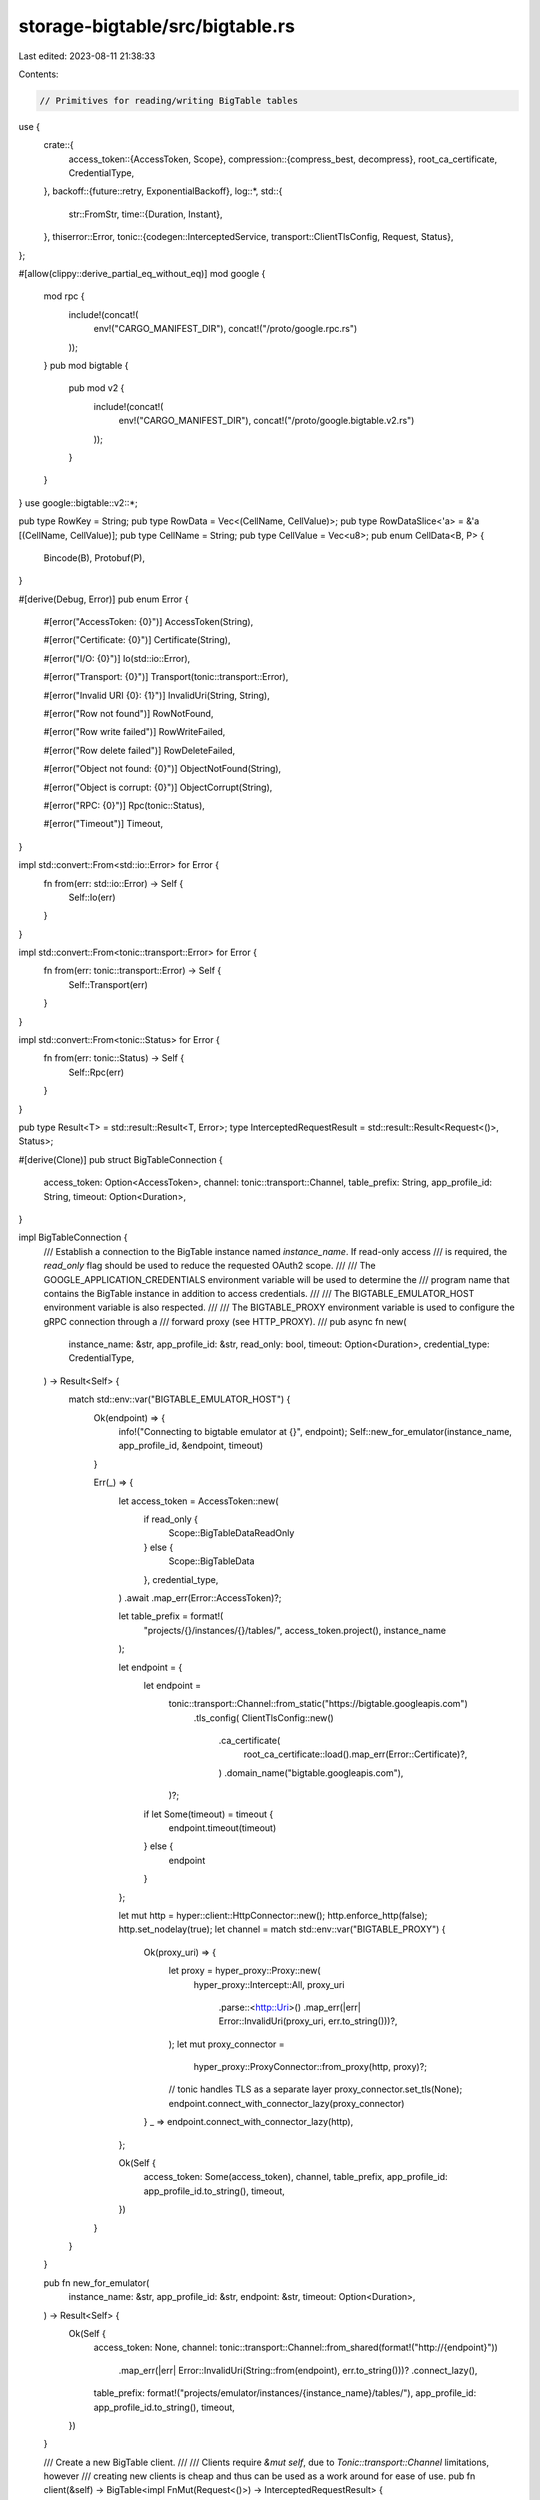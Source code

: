 storage-bigtable/src/bigtable.rs
================================

Last edited: 2023-08-11 21:38:33

Contents:

.. code-block:: rs

    // Primitives for reading/writing BigTable tables

use {
    crate::{
        access_token::{AccessToken, Scope},
        compression::{compress_best, decompress},
        root_ca_certificate, CredentialType,
    },
    backoff::{future::retry, ExponentialBackoff},
    log::*,
    std::{
        str::FromStr,
        time::{Duration, Instant},
    },
    thiserror::Error,
    tonic::{codegen::InterceptedService, transport::ClientTlsConfig, Request, Status},
};

#[allow(clippy::derive_partial_eq_without_eq)]
mod google {
    mod rpc {
        include!(concat!(
            env!("CARGO_MANIFEST_DIR"),
            concat!("/proto/google.rpc.rs")
        ));
    }
    pub mod bigtable {
        pub mod v2 {
            include!(concat!(
                env!("CARGO_MANIFEST_DIR"),
                concat!("/proto/google.bigtable.v2.rs")
            ));
        }
    }
}
use google::bigtable::v2::*;

pub type RowKey = String;
pub type RowData = Vec<(CellName, CellValue)>;
pub type RowDataSlice<'a> = &'a [(CellName, CellValue)];
pub type CellName = String;
pub type CellValue = Vec<u8>;
pub enum CellData<B, P> {
    Bincode(B),
    Protobuf(P),
}

#[derive(Debug, Error)]
pub enum Error {
    #[error("AccessToken: {0}")]
    AccessToken(String),

    #[error("Certificate: {0}")]
    Certificate(String),

    #[error("I/O: {0}")]
    Io(std::io::Error),

    #[error("Transport: {0}")]
    Transport(tonic::transport::Error),

    #[error("Invalid URI {0}: {1}")]
    InvalidUri(String, String),

    #[error("Row not found")]
    RowNotFound,

    #[error("Row write failed")]
    RowWriteFailed,

    #[error("Row delete failed")]
    RowDeleteFailed,

    #[error("Object not found: {0}")]
    ObjectNotFound(String),

    #[error("Object is corrupt: {0}")]
    ObjectCorrupt(String),

    #[error("RPC: {0}")]
    Rpc(tonic::Status),

    #[error("Timeout")]
    Timeout,
}

impl std::convert::From<std::io::Error> for Error {
    fn from(err: std::io::Error) -> Self {
        Self::Io(err)
    }
}

impl std::convert::From<tonic::transport::Error> for Error {
    fn from(err: tonic::transport::Error) -> Self {
        Self::Transport(err)
    }
}

impl std::convert::From<tonic::Status> for Error {
    fn from(err: tonic::Status) -> Self {
        Self::Rpc(err)
    }
}

pub type Result<T> = std::result::Result<T, Error>;
type InterceptedRequestResult = std::result::Result<Request<()>, Status>;

#[derive(Clone)]
pub struct BigTableConnection {
    access_token: Option<AccessToken>,
    channel: tonic::transport::Channel,
    table_prefix: String,
    app_profile_id: String,
    timeout: Option<Duration>,
}

impl BigTableConnection {
    /// Establish a connection to the BigTable instance named `instance_name`.  If read-only access
    /// is required, the `read_only` flag should be used to reduce the requested OAuth2 scope.
    ///
    /// The GOOGLE_APPLICATION_CREDENTIALS environment variable will be used to determine the
    /// program name that contains the BigTable instance in addition to access credentials.
    ///
    /// The BIGTABLE_EMULATOR_HOST environment variable is also respected.
    ///
    /// The BIGTABLE_PROXY environment variable is used to configure the gRPC connection through a
    /// forward proxy (see HTTP_PROXY).
    ///
    pub async fn new(
        instance_name: &str,
        app_profile_id: &str,
        read_only: bool,
        timeout: Option<Duration>,
        credential_type: CredentialType,
    ) -> Result<Self> {
        match std::env::var("BIGTABLE_EMULATOR_HOST") {
            Ok(endpoint) => {
                info!("Connecting to bigtable emulator at {}", endpoint);
                Self::new_for_emulator(instance_name, app_profile_id, &endpoint, timeout)
            }

            Err(_) => {
                let access_token = AccessToken::new(
                    if read_only {
                        Scope::BigTableDataReadOnly
                    } else {
                        Scope::BigTableData
                    },
                    credential_type,
                )
                .await
                .map_err(Error::AccessToken)?;

                let table_prefix = format!(
                    "projects/{}/instances/{}/tables/",
                    access_token.project(),
                    instance_name
                );

                let endpoint = {
                    let endpoint =
                        tonic::transport::Channel::from_static("https://bigtable.googleapis.com")
                            .tls_config(
                            ClientTlsConfig::new()
                                .ca_certificate(
                                    root_ca_certificate::load().map_err(Error::Certificate)?,
                                )
                                .domain_name("bigtable.googleapis.com"),
                        )?;

                    if let Some(timeout) = timeout {
                        endpoint.timeout(timeout)
                    } else {
                        endpoint
                    }
                };

                let mut http = hyper::client::HttpConnector::new();
                http.enforce_http(false);
                http.set_nodelay(true);
                let channel = match std::env::var("BIGTABLE_PROXY") {
                    Ok(proxy_uri) => {
                        let proxy = hyper_proxy::Proxy::new(
                            hyper_proxy::Intercept::All,
                            proxy_uri
                                .parse::<http::Uri>()
                                .map_err(|err| Error::InvalidUri(proxy_uri, err.to_string()))?,
                        );
                        let mut proxy_connector =
                            hyper_proxy::ProxyConnector::from_proxy(http, proxy)?;
                        // tonic handles TLS as a separate layer
                        proxy_connector.set_tls(None);
                        endpoint.connect_with_connector_lazy(proxy_connector)
                    }
                    _ => endpoint.connect_with_connector_lazy(http),
                };

                Ok(Self {
                    access_token: Some(access_token),
                    channel,
                    table_prefix,
                    app_profile_id: app_profile_id.to_string(),
                    timeout,
                })
            }
        }
    }

    pub fn new_for_emulator(
        instance_name: &str,
        app_profile_id: &str,
        endpoint: &str,
        timeout: Option<Duration>,
    ) -> Result<Self> {
        Ok(Self {
            access_token: None,
            channel: tonic::transport::Channel::from_shared(format!("http://{endpoint}"))
                .map_err(|err| Error::InvalidUri(String::from(endpoint), err.to_string()))?
                .connect_lazy(),
            table_prefix: format!("projects/emulator/instances/{instance_name}/tables/"),
            app_profile_id: app_profile_id.to_string(),
            timeout,
        })
    }

    /// Create a new BigTable client.
    ///
    /// Clients require `&mut self`, due to `Tonic::transport::Channel` limitations, however
    /// creating new clients is cheap and thus can be used as a work around for ease of use.
    pub fn client(&self) -> BigTable<impl FnMut(Request<()>) -> InterceptedRequestResult> {
        let access_token = self.access_token.clone();
        let client = bigtable_client::BigtableClient::with_interceptor(
            self.channel.clone(),
            move |mut req: Request<()>| {
                if let Some(access_token) = &access_token {
                    match FromStr::from_str(&access_token.get()) {
                        Ok(authorization_header) => {
                            req.metadata_mut()
                                .insert("authorization", authorization_header);
                        }
                        Err(err) => {
                            warn!("Failed to set authorization header: {}", err);
                        }
                    }
                }
                Ok(req)
            },
        );
        BigTable {
            access_token: self.access_token.clone(),
            client,
            table_prefix: self.table_prefix.clone(),
            app_profile_id: self.app_profile_id.clone(),
            timeout: self.timeout,
        }
    }

    pub async fn put_bincode_cells_with_retry<T>(
        &self,
        table: &str,
        cells: &[(RowKey, T)],
    ) -> Result<usize>
    where
        T: serde::ser::Serialize,
    {
        retry(ExponentialBackoff::default(), || async {
            let mut client = self.client();
            Ok(client.put_bincode_cells(table, cells).await?)
        })
        .await
    }

    pub async fn delete_rows_with_retry(&self, table: &str, row_keys: &[RowKey]) -> Result<()> {
        retry(ExponentialBackoff::default(), || async {
            let mut client = self.client();
            Ok(client.delete_rows(table, row_keys).await?)
        })
        .await
    }

    pub async fn get_bincode_cells_with_retry<T>(
        &self,
        table: &str,
        row_keys: &[RowKey],
    ) -> Result<Vec<(RowKey, Result<T>)>>
    where
        T: serde::de::DeserializeOwned,
    {
        retry(ExponentialBackoff::default(), || async {
            let mut client = self.client();
            Ok(client.get_bincode_cells(table, row_keys).await?)
        })
        .await
    }

    pub async fn put_protobuf_cells_with_retry<T>(
        &self,
        table: &str,
        cells: &[(RowKey, T)],
    ) -> Result<usize>
    where
        T: prost::Message,
    {
        retry(ExponentialBackoff::default(), || async {
            let mut client = self.client();
            Ok(client.put_protobuf_cells(table, cells).await?)
        })
        .await
    }
}

pub struct BigTable<F: FnMut(Request<()>) -> InterceptedRequestResult> {
    access_token: Option<AccessToken>,
    client: bigtable_client::BigtableClient<InterceptedService<tonic::transport::Channel, F>>,
    table_prefix: String,
    app_profile_id: String,
    timeout: Option<Duration>,
}

impl<F: FnMut(Request<()>) -> InterceptedRequestResult> BigTable<F> {
    async fn decode_read_rows_response(
        &self,
        mut rrr: tonic::codec::Streaming<ReadRowsResponse>,
    ) -> Result<Vec<(RowKey, RowData)>> {
        let mut rows: Vec<(RowKey, RowData)> = vec![];

        let mut row_key = None;
        let mut row_data = vec![];

        let mut cell_name = None;
        let mut cell_timestamp = 0;
        let mut cell_value = vec![];
        let mut cell_version_ok = true;
        let started = Instant::now();

        while let Some(res) = rrr.message().await? {
            if let Some(timeout) = self.timeout {
                if Instant::now().duration_since(started) > timeout {
                    return Err(Error::Timeout);
                }
            }
            for (i, mut chunk) in res.chunks.into_iter().enumerate() {
                // The comments for `read_rows_response::CellChunk` provide essential details for
                // understanding how the below decoding works...
                trace!("chunk {}: {:?}", i, chunk);

                // Starting a new row?
                if !chunk.row_key.is_empty() {
                    row_key = String::from_utf8(chunk.row_key).ok(); // Require UTF-8 for row keys
                }

                // Starting a new cell?
                if let Some(qualifier) = chunk.qualifier {
                    if let Some(cell_name) = cell_name {
                        row_data.push((cell_name, cell_value));
                        cell_value = vec![];
                    }
                    cell_name = String::from_utf8(qualifier).ok(); // Require UTF-8 for cell names
                    cell_timestamp = chunk.timestamp_micros;
                    cell_version_ok = true;
                } else {
                    // Continuing the existing cell.  Check if this is the start of another version of the cell
                    if chunk.timestamp_micros != 0 {
                        if chunk.timestamp_micros < cell_timestamp {
                            cell_version_ok = false; // ignore older versions of the cell
                        } else {
                            // newer version of the cell, remove the older cell
                            cell_version_ok = true;
                            cell_value = vec![];
                            cell_timestamp = chunk.timestamp_micros;
                        }
                    }
                }
                if cell_version_ok {
                    cell_value.append(&mut chunk.value);
                }

                // End of a row?
                if chunk.row_status.is_some() {
                    if let Some(read_rows_response::cell_chunk::RowStatus::CommitRow(_)) =
                        chunk.row_status
                    {
                        if let Some(cell_name) = cell_name {
                            row_data.push((cell_name, cell_value));
                        }

                        if let Some(row_key) = row_key {
                            rows.push((row_key, row_data))
                        }
                    }

                    row_key = None;
                    row_data = vec![];
                    cell_value = vec![];
                    cell_name = None;
                }
            }
        }
        Ok(rows)
    }

    async fn refresh_access_token(&self) {
        if let Some(ref access_token) = self.access_token {
            access_token.refresh().await;
        }
    }

    /// Get `table` row keys in lexical order.
    ///
    /// If `start_at` is provided, the row key listing will start with key.
    /// Otherwise the listing will start from the start of the table.
    ///
    /// If `end_at` is provided, the row key listing will end at the key. Otherwise it will
    /// continue until the `rows_limit` is reached or the end of the table, whichever comes first.
    /// If `rows_limit` is zero, this method will return an empty array.
    pub async fn get_row_keys(
        &mut self,
        table_name: &str,
        start_at: Option<RowKey>,
        end_at: Option<RowKey>,
        rows_limit: i64,
    ) -> Result<Vec<RowKey>> {
        if rows_limit == 0 {
            return Ok(vec![]);
        }
        self.refresh_access_token().await;
        let response = self
            .client
            .read_rows(ReadRowsRequest {
                table_name: format!("{}{}", self.table_prefix, table_name),
                app_profile_id: self.app_profile_id.clone(),
                rows_limit,
                rows: Some(RowSet {
                    row_keys: vec![],
                    row_ranges: vec![RowRange {
                        start_key: start_at.map(|row_key| {
                            row_range::StartKey::StartKeyClosed(row_key.into_bytes())
                        }),
                        end_key: end_at
                            .map(|row_key| row_range::EndKey::EndKeyClosed(row_key.into_bytes())),
                    }],
                }),
                filter: Some(RowFilter {
                    filter: Some(row_filter::Filter::Chain(row_filter::Chain {
                        filters: vec![
                            RowFilter {
                                // Return minimal number of cells
                                filter: Some(row_filter::Filter::CellsPerRowLimitFilter(1)),
                            },
                            RowFilter {
                                // Only return the latest version of each cell
                                filter: Some(row_filter::Filter::CellsPerColumnLimitFilter(1)),
                            },
                            RowFilter {
                                // Strip the cell values
                                filter: Some(row_filter::Filter::StripValueTransformer(true)),
                            },
                        ],
                    })),
                }),
            })
            .await?
            .into_inner();

        let rows = self.decode_read_rows_response(response).await?;
        Ok(rows.into_iter().map(|r| r.0).collect())
    }

    /// Check whether a row key exists in a `table`
    pub async fn row_key_exists(&mut self, table_name: &str, row_key: RowKey) -> Result<bool> {
        self.refresh_access_token().await;

        let response = self
            .client
            .read_rows(ReadRowsRequest {
                table_name: format!("{}{}", self.table_prefix, table_name),
                app_profile_id: self.app_profile_id.clone(),
                rows_limit: 1,
                rows: Some(RowSet {
                    row_keys: vec![row_key.into_bytes()],
                    row_ranges: vec![],
                }),
                filter: Some(RowFilter {
                    filter: Some(row_filter::Filter::StripValueTransformer(true)),
                }),
            })
            .await?
            .into_inner();

        let rows = self.decode_read_rows_response(response).await?;
        Ok(!rows.is_empty())
    }

    /// Get latest data from `table`.
    ///
    /// All column families are accepted, and only the latest version of each column cell will be
    /// returned.
    ///
    /// If `start_at` is provided, the row key listing will start with key, or the next key in the
    /// table if the explicit key does not exist. Otherwise the listing will start from the start
    /// of the table.
    ///
    /// If `end_at` is provided, the row key listing will end at the key. Otherwise it will
    /// continue until the `rows_limit` is reached or the end of the table, whichever comes first.
    /// If `rows_limit` is zero, this method will return an empty array.
    pub async fn get_row_data(
        &mut self,
        table_name: &str,
        start_at: Option<RowKey>,
        end_at: Option<RowKey>,
        rows_limit: i64,
    ) -> Result<Vec<(RowKey, RowData)>> {
        if rows_limit == 0 {
            return Ok(vec![]);
        }
        self.refresh_access_token().await;
        let response = self
            .client
            .read_rows(ReadRowsRequest {
                table_name: format!("{}{}", self.table_prefix, table_name),
                app_profile_id: self.app_profile_id.clone(),
                rows_limit,
                rows: Some(RowSet {
                    row_keys: vec![],
                    row_ranges: vec![RowRange {
                        start_key: start_at.map(|row_key| {
                            row_range::StartKey::StartKeyClosed(row_key.into_bytes())
                        }),
                        end_key: end_at
                            .map(|row_key| row_range::EndKey::EndKeyClosed(row_key.into_bytes())),
                    }],
                }),
                filter: Some(RowFilter {
                    // Only return the latest version of each cell
                    filter: Some(row_filter::Filter::CellsPerColumnLimitFilter(1)),
                }),
            })
            .await?
            .into_inner();

        self.decode_read_rows_response(response).await
    }

    /// Get latest data from multiple rows of `table`, if those rows exist.
    pub async fn get_multi_row_data(
        &mut self,
        table_name: &str,
        row_keys: &[RowKey],
    ) -> Result<Vec<(RowKey, RowData)>> {
        self.refresh_access_token().await;

        let response = self
            .client
            .read_rows(ReadRowsRequest {
                table_name: format!("{}{}", self.table_prefix, table_name),
                app_profile_id: self.app_profile_id.clone(),
                rows_limit: 0, // return all existing rows
                rows: Some(RowSet {
                    row_keys: row_keys
                        .iter()
                        .map(|k| k.as_bytes().to_vec())
                        .collect::<Vec<_>>(),
                    row_ranges: vec![],
                }),
                filter: Some(RowFilter {
                    // Only return the latest version of each cell
                    filter: Some(row_filter::Filter::CellsPerColumnLimitFilter(1)),
                }),
            })
            .await?
            .into_inner();

        self.decode_read_rows_response(response).await
    }

    /// Get latest data from a single row of `table`, if that row exists. Returns an error if that
    /// row does not exist.
    ///
    /// All column families are accepted, and only the latest version of each column cell will be
    /// returned.
    pub async fn get_single_row_data(
        &mut self,
        table_name: &str,
        row_key: RowKey,
    ) -> Result<RowData> {
        self.refresh_access_token().await;

        let response = self
            .client
            .read_rows(ReadRowsRequest {
                table_name: format!("{}{}", self.table_prefix, table_name),
                app_profile_id: self.app_profile_id.clone(),
                rows_limit: 1,
                rows: Some(RowSet {
                    row_keys: vec![row_key.into_bytes()],
                    row_ranges: vec![],
                }),
                filter: Some(RowFilter {
                    // Only return the latest version of each cell
                    filter: Some(row_filter::Filter::CellsPerColumnLimitFilter(1)),
                }),
            })
            .await?
            .into_inner();

        let rows = self.decode_read_rows_response(response).await?;
        rows.into_iter()
            .next()
            .map(|r| r.1)
            .ok_or(Error::RowNotFound)
    }

    /// Delete one or more `table` rows
    async fn delete_rows(&mut self, table_name: &str, row_keys: &[RowKey]) -> Result<()> {
        self.refresh_access_token().await;

        let mut entries = vec![];
        for row_key in row_keys {
            entries.push(mutate_rows_request::Entry {
                row_key: row_key.as_bytes().to_vec(),
                mutations: vec![Mutation {
                    mutation: Some(mutation::Mutation::DeleteFromRow(
                        mutation::DeleteFromRow {},
                    )),
                }],
            });
        }

        let mut response = self
            .client
            .mutate_rows(MutateRowsRequest {
                table_name: format!("{}{}", self.table_prefix, table_name),
                app_profile_id: self.app_profile_id.clone(),
                entries,
            })
            .await?
            .into_inner();

        while let Some(res) = response.message().await? {
            for entry in res.entries {
                if let Some(status) = entry.status {
                    if status.code != 0 {
                        eprintln!("delete_rows error {}: {}", status.code, status.message);
                        warn!("delete_rows error {}: {}", status.code, status.message);
                        return Err(Error::RowDeleteFailed);
                    }
                }
            }
        }

        Ok(())
    }

    /// Store data for one or more `table` rows in the `family_name` Column family
    async fn put_row_data(
        &mut self,
        table_name: &str,
        family_name: &str,
        row_data: &[(&RowKey, RowData)],
    ) -> Result<()> {
        self.refresh_access_token().await;

        let mut entries = vec![];
        for (row_key, row_data) in row_data {
            let mutations = row_data
                .iter()
                .map(|(column_key, column_value)| Mutation {
                    mutation: Some(mutation::Mutation::SetCell(mutation::SetCell {
                        family_name: family_name.to_string(),
                        column_qualifier: column_key.clone().into_bytes(),
                        timestamp_micros: -1, // server assigned
                        value: column_value.to_vec(),
                    })),
                })
                .collect();

            entries.push(mutate_rows_request::Entry {
                row_key: (*row_key).clone().into_bytes(),
                mutations,
            });
        }

        let mut response = self
            .client
            .mutate_rows(MutateRowsRequest {
                table_name: format!("{}{}", self.table_prefix, table_name),
                app_profile_id: self.app_profile_id.clone(),
                entries,
            })
            .await?
            .into_inner();

        while let Some(res) = response.message().await? {
            for entry in res.entries {
                if let Some(status) = entry.status {
                    if status.code != 0 {
                        eprintln!("put_row_data error {}: {}", status.code, status.message);
                        warn!("put_row_data error {}: {}", status.code, status.message);
                        return Err(Error::RowWriteFailed);
                    }
                }
            }
        }

        Ok(())
    }

    pub async fn get_bincode_cell<T>(&mut self, table: &str, key: RowKey) -> Result<T>
    where
        T: serde::de::DeserializeOwned,
    {
        let row_data = self.get_single_row_data(table, key.clone()).await?;
        deserialize_bincode_cell_data(&row_data, table, key.to_string())
    }

    pub async fn get_bincode_cells<T>(
        &mut self,
        table: &str,
        keys: &[RowKey],
    ) -> Result<Vec<(RowKey, Result<T>)>>
    where
        T: serde::de::DeserializeOwned,
    {
        Ok(self
            .get_multi_row_data(table, keys)
            .await?
            .into_iter()
            .map(|(key, row_data)| {
                let key_str = key.to_string();
                (
                    key,
                    deserialize_bincode_cell_data(&row_data, table, key_str),
                )
            })
            .collect())
    }

    pub async fn get_protobuf_or_bincode_cell<B, P>(
        &mut self,
        table: &str,
        key: RowKey,
    ) -> Result<CellData<B, P>>
    where
        B: serde::de::DeserializeOwned,
        P: prost::Message + Default,
    {
        let row_data = self.get_single_row_data(table, key.clone()).await?;
        deserialize_protobuf_or_bincode_cell_data(&row_data, table, key)
    }

    pub async fn get_protobuf_or_bincode_cells<'a, B, P>(
        &mut self,
        table: &'a str,
        row_keys: impl IntoIterator<Item = RowKey>,
    ) -> Result<impl Iterator<Item = (RowKey, CellData<B, P>)> + 'a>
    where
        B: serde::de::DeserializeOwned,
        P: prost::Message + Default,
    {
        Ok(self
            .get_multi_row_data(
                table,
                row_keys.into_iter().collect::<Vec<RowKey>>().as_slice(),
            )
            .await?
            .into_iter()
            .map(|(key, row_data)| {
                let key_str = key.to_string();
                (
                    key,
                    deserialize_protobuf_or_bincode_cell_data(&row_data, table, key_str).unwrap(),
                )
            }))
    }

    pub async fn put_bincode_cells<T>(
        &mut self,
        table: &str,
        cells: &[(RowKey, T)],
    ) -> Result<usize>
    where
        T: serde::ser::Serialize,
    {
        let mut bytes_written = 0;
        let mut new_row_data = vec![];
        for (row_key, data) in cells {
            let data = compress_best(&bincode::serialize(&data).unwrap())?;
            bytes_written += data.len();
            new_row_data.push((row_key, vec![("bin".to_string(), data)]));
        }

        self.put_row_data(table, "x", &new_row_data).await?;
        Ok(bytes_written)
    }

    pub async fn put_protobuf_cells<T>(
        &mut self,
        table: &str,
        cells: &[(RowKey, T)],
    ) -> Result<usize>
    where
        T: prost::Message,
    {
        let mut bytes_written = 0;
        let mut new_row_data = vec![];
        for (row_key, data) in cells {
            let mut buf = Vec::with_capacity(data.encoded_len());
            data.encode(&mut buf).unwrap();
            let data = compress_best(&buf)?;
            bytes_written += data.len();
            new_row_data.push((row_key, vec![("proto".to_string(), data)]));
        }

        self.put_row_data(table, "x", &new_row_data).await?;
        Ok(bytes_written)
    }
}

pub(crate) fn deserialize_protobuf_or_bincode_cell_data<B, P>(
    row_data: RowDataSlice,
    table: &str,
    key: RowKey,
) -> Result<CellData<B, P>>
where
    B: serde::de::DeserializeOwned,
    P: prost::Message + Default,
{
    match deserialize_protobuf_cell_data(row_data, table, key.to_string()) {
        Ok(result) => return Ok(CellData::Protobuf(result)),
        Err(err) => match err {
            Error::ObjectNotFound(_) => {}
            _ => return Err(err),
        },
    }
    deserialize_bincode_cell_data(row_data, table, key).map(CellData::Bincode)
}

pub(crate) fn deserialize_protobuf_cell_data<T>(
    row_data: RowDataSlice,
    table: &str,
    key: RowKey,
) -> Result<T>
where
    T: prost::Message + Default,
{
    let value = &row_data
        .iter()
        .find(|(name, _)| name == "proto")
        .ok_or_else(|| Error::ObjectNotFound(format!("{table}/{key}")))?
        .1;

    let data = decompress(value)?;
    T::decode(&data[..]).map_err(|err| {
        warn!("Failed to deserialize {}/{}: {}", table, key, err);
        Error::ObjectCorrupt(format!("{table}/{key}"))
    })
}

pub(crate) fn deserialize_bincode_cell_data<T>(
    row_data: RowDataSlice,
    table: &str,
    key: RowKey,
) -> Result<T>
where
    T: serde::de::DeserializeOwned,
{
    let value = &row_data
        .iter()
        .find(|(name, _)| name == "bin")
        .ok_or_else(|| Error::ObjectNotFound(format!("{table}/{key}")))?
        .1;

    let data = decompress(value)?;
    bincode::deserialize(&data).map_err(|err| {
        warn!("Failed to deserialize {}/{}: {}", table, key, err);
        Error::ObjectCorrupt(format!("{table}/{key}"))
    })
}

#[cfg(test)]
mod tests {
    use {
        super::*,
        crate::StoredConfirmedBlock,
        prost::Message,
        solana_sdk::{
            hash::Hash, message::v0::LoadedAddresses, signature::Keypair, system_transaction,
            transaction::VersionedTransaction, transaction_context::TransactionReturnData,
        },
        solana_storage_proto::convert::generated,
        solana_transaction_status::{
            ConfirmedBlock, TransactionStatusMeta, TransactionWithStatusMeta,
            VersionedTransactionWithStatusMeta,
        },
        std::convert::TryInto,
    };

    fn confirmed_block_into_protobuf(confirmed_block: ConfirmedBlock) -> generated::ConfirmedBlock {
        let ConfirmedBlock {
            previous_blockhash,
            blockhash,
            parent_slot,
            transactions,
            rewards,
            block_time,
            block_height,
        } = confirmed_block;

        generated::ConfirmedBlock {
            previous_blockhash,
            blockhash,
            parent_slot,
            transactions: transactions.into_iter().map(|tx| tx.into()).collect(),
            rewards: rewards.into_iter().map(|r| r.into()).collect(),
            block_time: block_time.map(|timestamp| generated::UnixTimestamp { timestamp }),
            block_height: block_height.map(|block_height| generated::BlockHeight { block_height }),
        }
    }

    #[test]
    fn test_deserialize_protobuf_or_bincode_cell_data() {
        let from = Keypair::new();
        let recipient = solana_sdk::pubkey::new_rand();
        let transaction = system_transaction::transfer(&from, &recipient, 42, Hash::default());
        let with_meta = TransactionWithStatusMeta::Complete(VersionedTransactionWithStatusMeta {
            transaction: VersionedTransaction::from(transaction),
            meta: TransactionStatusMeta {
                status: Ok(()),
                fee: 1,
                pre_balances: vec![43, 0, 1],
                post_balances: vec![0, 42, 1],
                inner_instructions: Some(vec![]),
                log_messages: Some(vec![]),
                pre_token_balances: Some(vec![]),
                post_token_balances: Some(vec![]),
                rewards: Some(vec![]),
                loaded_addresses: LoadedAddresses::default(),
                return_data: Some(TransactionReturnData::default()),
                compute_units_consumed: Some(1234),
            },
        });
        let expected_block = ConfirmedBlock {
            transactions: vec![with_meta],
            parent_slot: 1,
            blockhash: Hash::default().to_string(),
            previous_blockhash: Hash::default().to_string(),
            rewards: vec![],
            block_time: Some(1_234_567_890),
            block_height: Some(1),
        };
        let bincode_block = compress_best(
            &bincode::serialize::<StoredConfirmedBlock>(&expected_block.clone().into()).unwrap(),
        )
        .unwrap();

        let protobuf_block = confirmed_block_into_protobuf(expected_block.clone());
        let mut buf = Vec::with_capacity(protobuf_block.encoded_len());
        protobuf_block.encode(&mut buf).unwrap();
        let protobuf_block = compress_best(&buf).unwrap();

        let deserialized = deserialize_protobuf_or_bincode_cell_data::<
            StoredConfirmedBlock,
            generated::ConfirmedBlock,
        >(
            &[("proto".to_string(), protobuf_block.clone())],
            "",
            "".to_string(),
        )
        .unwrap();
        if let CellData::Protobuf(protobuf_block) = deserialized {
            assert_eq!(expected_block, protobuf_block.try_into().unwrap());
        } else {
            panic!("deserialization should produce CellData::Protobuf");
        }

        let deserialized = deserialize_protobuf_or_bincode_cell_data::<
            StoredConfirmedBlock,
            generated::ConfirmedBlock,
        >(
            &[("bin".to_string(), bincode_block.clone())],
            "",
            "".to_string(),
        )
        .unwrap();
        if let CellData::Bincode(bincode_block) = deserialized {
            let mut block = expected_block;
            if let TransactionWithStatusMeta::Complete(VersionedTransactionWithStatusMeta {
                meta,
                ..
            }) = &mut block.transactions[0]
            {
                meta.inner_instructions = None; // Legacy bincode implementation does not support inner_instructions
                meta.log_messages = None; // Legacy bincode implementation does not support log_messages
                meta.pre_token_balances = None; // Legacy bincode implementation does not support token balances
                meta.post_token_balances = None; // Legacy bincode implementation does not support token balances
                meta.rewards = None; // Legacy bincode implementation does not support rewards
                meta.return_data = None; // Legacy bincode implementation does not support return data
                meta.compute_units_consumed = None; // Legacy bincode implementation does not support CU consumed
            }
            assert_eq!(block, bincode_block.into());
        } else {
            panic!("deserialization should produce CellData::Bincode");
        }

        let result = deserialize_protobuf_or_bincode_cell_data::<
            StoredConfirmedBlock,
            generated::ConfirmedBlock,
        >(&[("proto".to_string(), bincode_block)], "", "".to_string());
        assert!(result.is_err());

        let result = deserialize_protobuf_or_bincode_cell_data::<
            StoredConfirmedBlock,
            generated::ConfirmedBlock,
        >(
            &[("proto".to_string(), vec![1, 2, 3, 4])],
            "",
            "".to_string(),
        );
        assert!(result.is_err());

        let result = deserialize_protobuf_or_bincode_cell_data::<
            StoredConfirmedBlock,
            generated::ConfirmedBlock,
        >(&[("bin".to_string(), protobuf_block)], "", "".to_string());
        assert!(result.is_err());

        let result = deserialize_protobuf_or_bincode_cell_data::<
            StoredConfirmedBlock,
            generated::ConfirmedBlock,
        >(&[("bin".to_string(), vec![1, 2, 3, 4])], "", "".to_string());
        assert!(result.is_err());
    }
}


